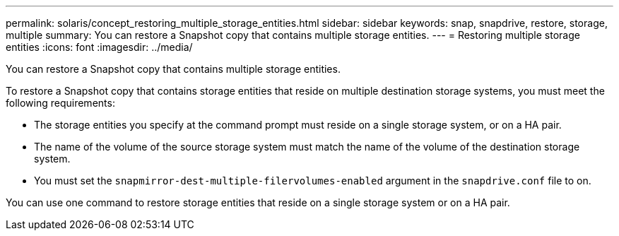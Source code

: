 ---
permalink: solaris/concept_restoring_multiple_storage_entities.html
sidebar: sidebar
keywords: snap, snapdrive, restore, storage, multiple
summary: You can restore a Snapshot copy that contains multiple storage entities.
---
= Restoring multiple storage entities
:icons: font
:imagesdir: ../media/

[.lead]
You can restore a Snapshot copy that contains multiple storage entities.

To restore a Snapshot copy that contains storage entities that reside on multiple destination storage systems, you must meet the following requirements:

* The storage entities you specify at the command prompt must reside on a single storage system, or on a HA pair.
* The name of the volume of the source storage system must match the name of the volume of the destination storage system.
* You must set the `snapmirror-dest-multiple-filervolumes-enabled` argument in the `snapdrive.conf` file to on.

You can use one command to restore storage entities that reside on a single storage system or on a HA pair.
